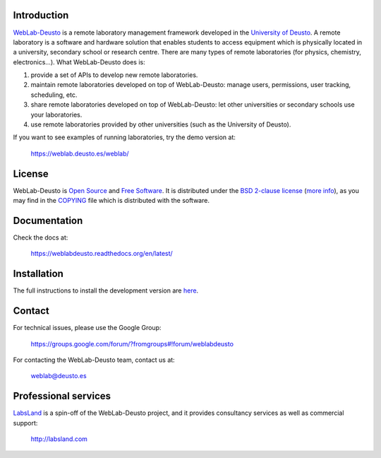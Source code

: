 .. image:: https://travis-ci.org/weblabdeusto/weblabdeusto.svg?branch=master
        :target: https://travis-ci.org/weblabdeusto/weblabdeusto/

Introduction
============

`WebLab-Deusto <http://weblab.deusto.es>`_ is a remote laboratory management
framework developed in the `University of Deusto <http://www.deusto.es>`_. A
remote laboratory is a software and hardware solution that enables students to
access equipment which is physically located in a university, secondary school
or research centre.  There are many types of remote laboratories (for physics,
chemistry, electronics...). What WebLab-Deusto does is:

#. provide a set of APIs to develop new remote laboratories.
#. maintain remote laboratories developed on top of WebLab-Deusto: manage users,
   permissions, user tracking, scheduling, etc.
#. share remote laboratories developed on top of WebLab-Deusto: let other
   universities or secondary schools use your laboratories.
#. use remote laboratories provided by other universities (such as the
   University of Deusto).

If you want to see examples of running laboratories, try the demo version at:

   https://weblab.deusto.es/weblab/

License
=======

WebLab-Deusto is `Open Source <http://opensource.org/osd>`_ and `Free Software <http://www.gnu.org/philosophy/free-sw.html>`_. It is distributed under the `BSD 2-clause license <http://opensource.org/licenses/BSD-2-Clause>`_ (`more info <http://en.wikipedia.org/wiki/BSD_License#2-clause_license_.28.22Simplified_BSD_License.22_or_.22FreeBSD_License.22.29>`_), as you may find in the `COPYING <https://github.com/weblabdeusto/weblabdeusto/blob/master/COPYING>`_ file which is distributed with the software.

Documentation
=============

Check the docs at:

   https://weblabdeusto.readthedocs.org/en/latest/

Installation
============

The full instructions to install the development version are `here
<https://weblabdeusto.readthedocs.org/en/latest/installation.html>`_. 

Contact
=======

For technical issues, please use the Google Group:

   https://groups.google.com/forum/?fromgroups#!forum/weblabdeusto

For contacting the WebLab-Deusto team, contact us at:

   `weblab@deusto.es <mailto:weblab@deusto.es>`_

Professional services
=====================

`LabsLand <http://labsland.com>`_ is a spin-off of the WebLab-Deusto project, and it provides consultancy services as well as commercial support:

   http://labsland.com


